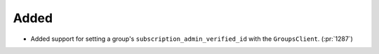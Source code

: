 Added
-----

- Added support for setting a group's ``subscription_admin_verified_id``
  with the ``GroupsClient``. (:pr:`1287`)
